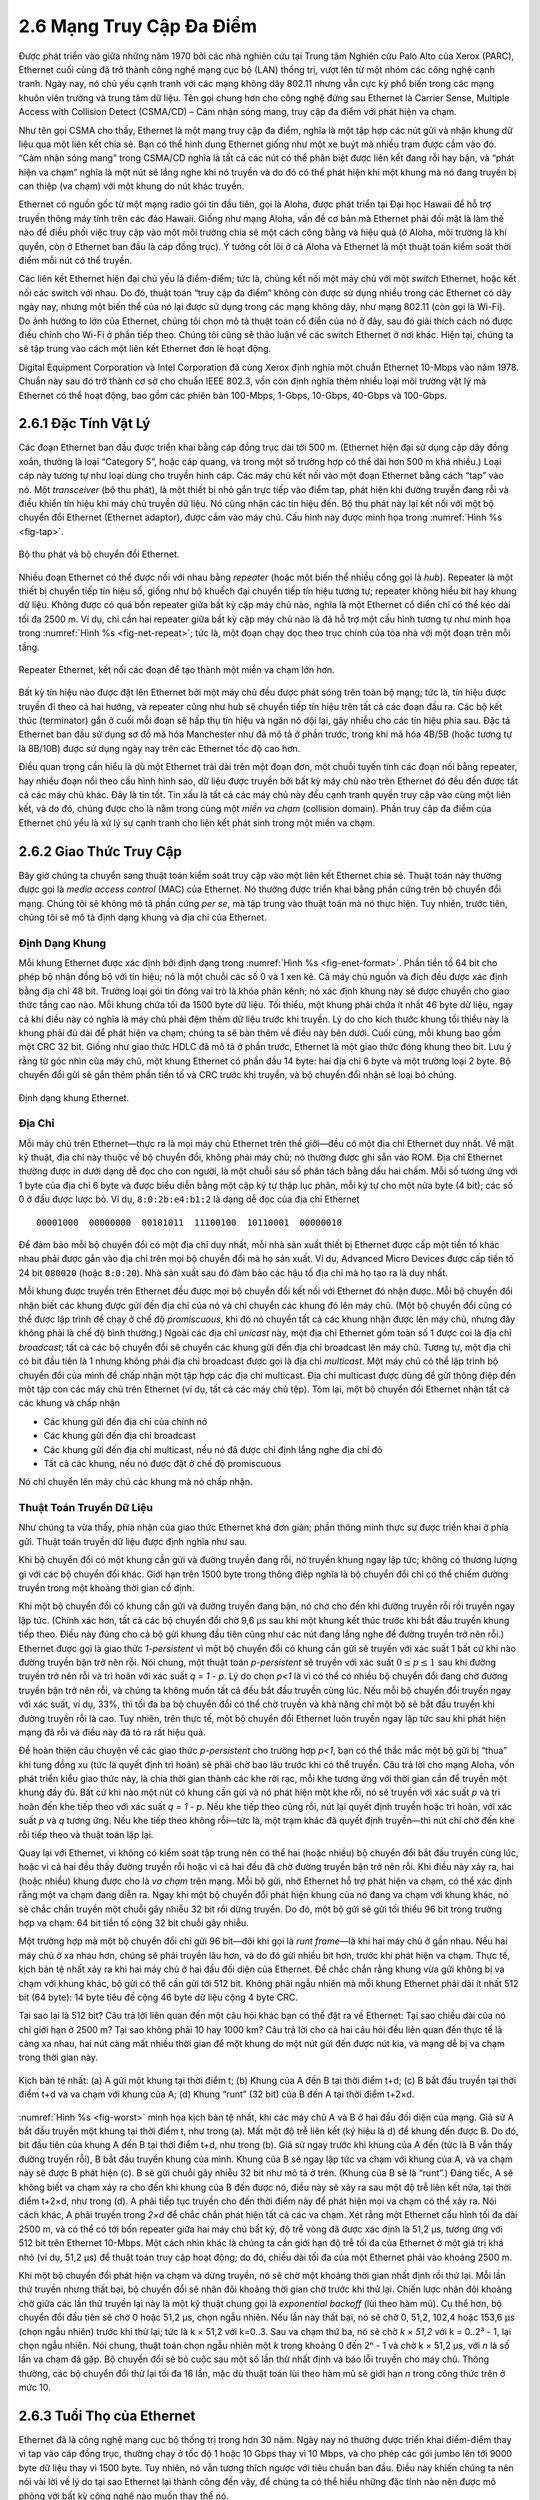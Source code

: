 2.6 Mạng Truy Cập Đa Điểm
=========================

Được phát triển vào giữa những năm 1970 bởi các nhà nghiên cứu tại Trung tâm Nghiên cứu Palo Alto của Xerox (PARC), Ethernet cuối cùng đã trở thành công nghệ mạng cục bộ (LAN) thống trị, vượt lên từ một nhóm các công nghệ cạnh tranh. Ngày nay, nó chủ yếu cạnh tranh với các mạng không dây 802.11 nhưng vẫn cực kỳ phổ biến trong các mạng khuôn viên trường và trung tâm dữ liệu. Tên gọi chung hơn cho công nghệ đứng sau Ethernet là Carrier Sense, Multiple Access with Collision Detect (CSMA/CD) – Cảm nhận sóng mang, truy cập đa điểm với phát hiện va chạm.

Như tên gọi CSMA cho thấy, Ethernet là một mạng truy cập đa điểm, nghĩa là một tập hợp các nút gửi và nhận khung dữ liệu qua một liên kết chia sẻ. Bạn có thể hình dung Ethernet giống như một xe buýt mà nhiều trạm được cắm vào đó. “Cảm nhận sóng mang” trong CSMA/CD nghĩa là tất cả các nút có thể phân biệt được liên kết đang rỗi hay bận, và “phát hiện va chạm” nghĩa là một nút sẽ lắng nghe khi nó truyền và do đó có thể phát hiện khi một khung mà nó đang truyền bị can thiệp (va chạm) với một khung do nút khác truyền.

Ethernet có nguồn gốc từ một mạng radio gói tin đầu tiên, gọi là Aloha, được phát triển tại Đại học Hawaii để hỗ trợ truyền thông máy tính trên các đảo Hawaii. Giống như mạng Aloha, vấn đề cơ bản mà Ethernet phải đối mặt là làm thế nào để điều phối việc truy cập vào một môi trường chia sẻ một cách công bằng và hiệu quả (ở Aloha, môi trường là khí quyển, còn ở Ethernet ban đầu là cáp đồng trục). Ý tưởng cốt lõi ở cả Aloha và Ethernet là một thuật toán kiểm soát thời điểm mỗi nút có thể truyền.

Các liên kết Ethernet hiện đại chủ yếu là điểm-điểm; tức là, chúng kết nối một máy chủ với một *switch* Ethernet, hoặc kết nối các switch với nhau. Do đó, thuật toán “truy cập đa điểm” không còn được sử dụng nhiều trong các Ethernet có dây ngày nay, nhưng một biến thể của nó lại được sử dụng trong các mạng không dây, như mạng 802.11 (còn gọi là Wi-Fi). Do ảnh hưởng to lớn của Ethernet, chúng tôi chọn mô tả thuật toán cổ điển của nó ở đây, sau đó giải thích cách nó được điều chỉnh cho Wi-Fi ở phần tiếp theo. Chúng tôi cũng sẽ thảo luận về các switch Ethernet ở nơi khác. Hiện tại, chúng ta sẽ tập trung vào cách một liên kết Ethernet đơn lẻ hoạt động.

Digital Equipment Corporation và Intel Corporation đã cùng Xerox định nghĩa một chuẩn Ethernet 10-Mbps vào năm 1978. Chuẩn này sau đó trở thành cơ sở cho chuẩn IEEE 802.3, vốn còn định nghĩa thêm nhiều loại môi trường vật lý mà Ethernet có thể hoạt động, bao gồm các phiên bản 100-Mbps, 1-Gbps, 10-Gbps, 40-Gbps và 100-Gbps.

2.6.1 Đặc Tính Vật Lý
---------------------

Các đoạn Ethernet ban đầu được triển khai bằng cáp đồng trục dài tới 500 m. (Ethernet hiện đại sử dụng cặp dây đồng xoắn, thường là loại “Category 5”, hoặc cáp quang, và trong một số trường hợp có thể dài hơn 500 m khá nhiều.) Loại cáp này tương tự như loại dùng cho truyền hình cáp. Các máy chủ kết nối vào một đoạn Ethernet bằng cách “tap” vào nó. Một *transceiver* (bộ thu phát), là một thiết bị nhỏ gắn trực tiếp vào điểm tap, phát hiện khi đường truyền đang rỗi và điều khiển tín hiệu khi máy chủ truyền dữ liệu. Nó cũng nhận các tín hiệu đến. Bộ thu phát này lại kết nối với một bộ chuyển đổi Ethernet (Ethernet adaptor), được cắm vào máy chủ. Cấu hình này được minh họa trong :numref:`Hình %s <fig-tap>`.

.. _fig-tap:
.. figure:: figures/f02-22-9780123850591.png
   :width: 300px
   :align: center

   Bộ thu phát và bộ chuyển đổi Ethernet.

Nhiều đoạn Ethernet có thể được nối với nhau bằng *repeater* (hoặc một biến thể nhiều cổng gọi là *hub*). Repeater là một thiết bị chuyển tiếp tín hiệu số, giống như bộ khuếch đại chuyển tiếp tín hiệu tương tự; repeater không hiểu bit hay khung dữ liệu. Không được có quá bốn repeater giữa bất kỳ cặp máy chủ nào, nghĩa là một Ethernet cổ điển chỉ có thể kéo dài tối đa 2500 m. Ví dụ, chỉ cần hai repeater giữa bất kỳ cặp máy chủ nào là đã hỗ trợ một cấu hình tương tự như minh họa trong :numref:`Hình %s <fig-net-repeat>`; tức là, một đoạn chạy dọc theo trục chính của tòa nhà với một đoạn trên mỗi tầng.

.. _fig-net-repeat:
.. figure:: figures/f02-23-9780123850591.png
   :width: 500px
   :align: center

   Repeater Ethernet, kết nối các đoạn để tạo thành một miền va chạm lớn hơn.

Bất kỳ tín hiệu nào được đặt lên Ethernet bởi một máy chủ đều được phát sóng trên toàn bộ mạng; tức là, tín hiệu được truyền đi theo cả hai hướng, và repeater cũng như hub sẽ chuyển tiếp tín hiệu trên tất cả các đoạn đầu ra. Các bộ kết thúc (terminator) gắn ở cuối mỗi đoạn sẽ hấp thụ tín hiệu và ngăn nó dội lại, gây nhiễu cho các tín hiệu phía sau. Đặc tả Ethernet ban đầu sử dụng sơ đồ mã hóa Manchester như đã mô tả ở phần trước, trong khi mã hóa 4B/5B (hoặc tương tự là 8B/10B) được sử dụng ngày nay trên các Ethernet tốc độ cao hơn.

Điều quan trọng cần hiểu là dù một Ethernet trải dài trên một đoạn đơn, một chuỗi tuyến tính các đoạn nối bằng repeater, hay nhiều đoạn nối theo cấu hình hình sao, dữ liệu được truyền bởi bất kỳ máy chủ nào trên Ethernet đó đều đến được tất cả các máy chủ khác. Đây là tin tốt. Tin xấu là tất cả các máy chủ này đều cạnh tranh quyền truy cập vào cùng một liên kết, và do đó, chúng được cho là nằm trong cùng một *miền va chạm* (collision domain). Phần truy cập đa điểm của Ethernet chủ yếu là xử lý sự cạnh tranh cho liên kết phát sinh trong một miền va chạm.

2.6.2 Giao Thức Truy Cập
------------------------

Bây giờ chúng ta chuyển sang thuật toán kiểm soát truy cập vào một liên kết Ethernet chia sẻ. Thuật toán này thường được gọi là *media access control* (MAC) của Ethernet. Nó thường được triển khai bằng phần cứng trên bộ chuyển đổi mạng. Chúng tôi sẽ không mô tả phần cứng *per se*, mà tập trung vào thuật toán mà nó thực hiện. Tuy nhiên, trước tiên, chúng tôi sẽ mô tả định dạng khung và địa chỉ của Ethernet.

Định Dạng Khung
~~~~~~~~~~~~~~~

Mỗi khung Ethernet được xác định bởi định dạng trong :numref:`Hình %s <fig-enet-format>`. Phần tiền tố 64 bit cho phép bộ nhận đồng bộ với tín hiệu; nó là một chuỗi các số 0 và 1 xen kẽ. Cả máy chủ nguồn và đích đều được xác định bằng địa chỉ 48 bit. Trường loại gói tin đóng vai trò là khóa phân kênh; nó xác định khung này sẽ được chuyển cho giao thức tầng cao nào. Mỗi khung chứa tối đa 1500 byte dữ liệu. Tối thiểu, một khung phải chứa ít nhất 46 byte dữ liệu, ngay cả khi điều này có nghĩa là máy chủ phải đệm thêm dữ liệu trước khi truyền. Lý do cho kích thước khung tối thiểu này là khung phải đủ dài để phát hiện va chạm; chúng ta sẽ bàn thêm về điều này bên dưới. Cuối cùng, mỗi khung bao gồm một CRC 32 bit. Giống như giao thức HDLC đã mô tả ở phần trước, Ethernet là một giao thức đóng khung theo bit. Lưu ý rằng từ góc nhìn của máy chủ, một khung Ethernet có phần đầu 14 byte: hai địa chỉ 6 byte và một trường loại 2 byte. Bộ chuyển đổi gửi sẽ gắn thêm phần tiền tố và CRC trước khi truyền, và bộ chuyển đổi nhận sẽ loại bỏ chúng.

.. _fig-enet-format:
.. figure:: figures/f02-25-9780123850591.png
   :width: 400px
   :align: center

   Định dạng khung Ethernet.

Địa Chỉ
~~~~~~~

Mỗi máy chủ trên Ethernet—thực ra là mọi máy chủ Ethernet trên thế giới—đều có một địa chỉ Ethernet duy nhất. Về mặt kỹ thuật, địa chỉ này thuộc về bộ chuyển đổi, không phải máy chủ; nó thường được ghi sẵn vào ROM. Địa chỉ Ethernet thường được in dưới dạng dễ đọc cho con người, là một chuỗi sáu số phân tách bằng dấu hai chấm. Mỗi số tương ứng với 1 byte của địa chỉ 6 byte và được biểu diễn bằng một cặp ký tự thập lục phân, mỗi ký tự cho một nửa byte (4 bit); các số 0 ở đầu được lược bỏ. Ví dụ, ``8:0:2b:e4:b1:2`` là dạng dễ đọc của địa chỉ Ethernet

::

   00001000  00000000  00101011  11100100  10110001  00000010

Để đảm bảo mỗi bộ chuyển đổi có một địa chỉ duy nhất, mỗi nhà sản xuất thiết bị Ethernet được cấp một tiền tố khác nhau phải được gắn vào địa chỉ trên mọi bộ chuyển đổi mà họ sản xuất. Ví dụ, Advanced Micro Devices được cấp tiền tố 24 bit ``080020`` (hoặc ``8:0:20``). Nhà sản xuất sau đó đảm bảo các hậu tố địa chỉ mà họ tạo ra là duy nhất.

Mỗi khung được truyền trên Ethernet đều được mọi bộ chuyển đổi kết nối với Ethernet đó nhận được. Mỗi bộ chuyển đổi nhận biết các khung được gửi đến địa chỉ của nó và chỉ chuyển các khung đó lên máy chủ. (Một bộ chuyển đổi cũng có thể được lập trình để chạy ở chế độ *promiscuous*, khi đó nó chuyển tất cả các khung nhận được lên máy chủ, nhưng đây không phải là chế độ bình thường.) Ngoài các địa chỉ *unicast* này, một địa chỉ Ethernet gồm toàn số 1 được coi là địa chỉ *broadcast*; tất cả các bộ chuyển đổi sẽ chuyển các khung gửi đến địa chỉ broadcast lên máy chủ. Tương tự, một địa chỉ có bit đầu tiên là 1 nhưng không phải địa chỉ broadcast được gọi là địa chỉ *multicast*. Một máy chủ có thể lập trình bộ chuyển đổi của mình để chấp nhận một tập hợp các địa chỉ multicast. Địa chỉ multicast được dùng để gửi thông điệp đến một tập con các máy chủ trên Ethernet (ví dụ, tất cả các máy chủ tệp). Tóm lại, một bộ chuyển đổi Ethernet nhận tất cả các khung và chấp nhận

-  Các khung gửi đến địa chỉ của chính nó

-  Các khung gửi đến địa chỉ broadcast

-  Các khung gửi đến địa chỉ multicast, nếu nó đã được chỉ định lắng nghe địa chỉ đó

-  Tất cả các khung, nếu nó được đặt ở chế độ promiscuous

Nó chỉ chuyển lên máy chủ các khung mà nó chấp nhận.

Thuật Toán Truyền Dữ Liệu
~~~~~~~~~~~~~~~~~~~~~~~~~

Như chúng ta vừa thấy, phía nhận của giao thức Ethernet khá đơn giản; phần thông minh thực sự được triển khai ở phía gửi. Thuật toán truyền dữ liệu được định nghĩa như sau.

Khi bộ chuyển đổi có một khung cần gửi và đường truyền đang rỗi, nó truyền khung ngay lập tức; không có thương lượng gì với các bộ chuyển đổi khác. Giới hạn trên 1500 byte trong thông điệp nghĩa là bộ chuyển đổi chỉ có thể chiếm đường truyền trong một khoảng thời gian cố định.

Khi một bộ chuyển đổi có khung cần gửi và đường truyền đang bận, nó chờ cho đến khi đường truyền rỗi rồi truyền ngay lập tức. (Chính xác hơn, tất cả các bộ chuyển đổi chờ 9,6 μs sau khi một khung kết thúc trước khi bắt đầu truyền khung tiếp theo. Điều này đúng cho cả bộ gửi khung đầu tiên cũng như các nút đang lắng nghe để đường truyền trở nên rỗi.) Ethernet được gọi là giao thức *1-persistent* vì một bộ chuyển đổi có khung cần gửi sẽ truyền với xác suất 1 bất cứ khi nào đường truyền bận trở nên rỗi. Nói chung, một thuật toán *p-persistent* sẽ truyền với xác suất :math:`0 \le p \le 1` sau khi đường truyền trở nên rỗi và trì hoãn với xác suất *q = 1 - p*. Lý do chọn *p<1* là vì có thể có nhiều bộ chuyển đổi đang chờ đường truyền bận trở nên rỗi, và chúng ta không muốn tất cả đều bắt đầu truyền cùng lúc. Nếu mỗi bộ chuyển đổi truyền ngay với xác suất, ví dụ, 33%, thì tối đa ba bộ chuyển đổi có thể chờ truyền và khả năng chỉ một bộ sẽ bắt đầu truyền khi đường truyền rỗi là cao. Tuy nhiên, trên thực tế, một bộ chuyển đổi Ethernet luôn truyền ngay lập tức sau khi phát hiện mạng đã rỗi và điều này đã tỏ ra rất hiệu quả.

Để hoàn thiện câu chuyện về các giao thức *p-persistent* cho trường hợp *p<1*, bạn có thể thắc mắc một bộ gửi bị “thua” khi tung đồng xu (tức là quyết định trì hoãn) sẽ phải chờ bao lâu trước khi có thể truyền. Câu trả lời cho mạng Aloha, vốn phát triển kiểu giao thức này, là chia thời gian thành các khe rời rạc, mỗi khe tương ứng với thời gian cần để truyền một khung đầy đủ. Bất cứ khi nào một nút có khung cần gửi và nó phát hiện một khe rỗi, nó sẽ truyền với xác suất *p* và trì hoãn đến khe tiếp theo với xác suất *q = 1 - p*. Nếu khe tiếp theo cũng rỗi, nút lại quyết định truyền hoặc trì hoãn, với xác suất *p* và *q* tương ứng. Nếu khe tiếp theo không rỗi—tức là, một trạm khác đã quyết định truyền—thì nút chỉ chờ đến khe rỗi tiếp theo và thuật toán lặp lại.

Quay lại với Ethernet, vì không có kiểm soát tập trung nên có thể hai (hoặc nhiều) bộ chuyển đổi bắt đầu truyền cùng lúc, hoặc vì cả hai đều thấy đường truyền rỗi hoặc vì cả hai đều đã chờ đường truyền bận trở nên rỗi. Khi điều này xảy ra, hai (hoặc nhiều) khung được cho là *va chạm* trên mạng. Mỗi bộ gửi, nhờ Ethernet hỗ trợ phát hiện va chạm, có thể xác định rằng một va chạm đang diễn ra. Ngay khi một bộ chuyển đổi phát hiện khung của nó đang va chạm với khung khác, nó sẽ chắc chắn truyền một chuỗi gây nhiễu 32 bit rồi dừng truyền. Do đó, một bộ gửi sẽ gửi tối thiểu 96 bit trong trường hợp va chạm: 64 bit tiền tố cộng 32 bit chuỗi gây nhiễu.

Một trường hợp mà một bộ chuyển đổi chỉ gửi 96 bit—đôi khi gọi là *runt frame*—là khi hai máy chủ ở gần nhau. Nếu hai máy chủ ở xa nhau hơn, chúng sẽ phải truyền lâu hơn, và do đó gửi nhiều bit hơn, trước khi phát hiện va chạm. Thực tế, kịch bản tệ nhất xảy ra khi hai máy chủ ở hai đầu đối diện của Ethernet. Để chắc chắn rằng khung vừa gửi không bị va chạm với khung khác, bộ gửi có thể cần gửi tới 512 bit. Không phải ngẫu nhiên mà mỗi khung Ethernet phải dài ít nhất 512 bit (64 byte): 14 byte tiêu đề cộng 46 byte dữ liệu cộng 4 byte CRC.

Tại sao lại là 512 bit? Câu trả lời liên quan đến một câu hỏi khác bạn có thể đặt ra về Ethernet: Tại sao chiều dài của nó chỉ giới hạn ở 2500 m? Tại sao không phải 10 hay 1000 km? Câu trả lời cho cả hai câu hỏi đều liên quan đến thực tế là càng xa nhau, hai nút càng mất nhiều thời gian để một khung do một nút gửi đến được nút kia, và mạng dễ bị va chạm trong thời gian này.

.. _fig-worst:
.. figure:: figures/f02-26-9780123850591.png
   :width: 350px
   :align: center

   Kịch bản tệ nhất: (a) A gửi một khung tại thời điểm t;
   (b) Khung của A đến B tại thời điểm t+d; (c) B bắt đầu truyền
   tại thời điểm t+d và va chạm với khung của A; (d) Khung “runt” (32 bit)
   của B đến A tại thời điểm t+2×d.

:numref:`Hình %s <fig-worst>` minh họa kịch bản tệ nhất, khi các máy chủ A và B ở hai đầu đối diện của mạng. Giả sử A bắt đầu truyền một khung tại thời điểm t, như trong (a). Mất một độ trễ liên kết (ký hiệu là d) để khung đến được B. Do đó, bit đầu tiên của khung A đến B tại thời điểm t+d, như trong (b). Giả sử ngay trước khi khung của A đến (tức là B vẫn thấy đường truyền rỗi), B bắt đầu truyền khung của mình. Khung của B sẽ ngay lập tức va chạm với khung của A, và va chạm này sẽ được B phát hiện (c). B sẽ gửi chuỗi gây nhiễu 32 bit như mô tả ở trên. (Khung của B sẽ là “runt”.) Đáng tiếc, A sẽ không biết va chạm xảy ra cho đến khi khung của B đến được nó, điều này sẽ xảy ra sau một độ trễ liên kết nữa, tại thời điểm t+2×d, như trong (d). A phải tiếp tục truyền cho đến thời điểm này để phát hiện mọi va chạm có thể xảy ra. Nói cách khác, A phải truyền trong *2×d* để chắc chắn phát hiện tất cả các va chạm. Xét rằng một Ethernet cấu hình tối đa dài 2500 m, và có thể có tới bốn repeater giữa hai máy chủ bất kỳ, độ trễ vòng đã được xác định là 51,2 μs, tương ứng với 512 bit trên Ethernet 10-Mbps. Một cách nhìn khác là chúng ta cần giới hạn độ trễ tối đa của Ethernet ở một giá trị khá nhỏ (ví dụ, 51,2 μs) để thuật toán truy cập hoạt động; do đó, chiều dài tối đa của một Ethernet phải vào khoảng 2500 m.

Khi một bộ chuyển đổi phát hiện va chạm và dừng truyền, nó sẽ chờ một khoảng thời gian nhất định rồi thử lại. Mỗi lần thử truyền nhưng thất bại, bộ chuyển đổi sẽ nhân đôi khoảng thời gian chờ trước khi thử lại. Chiến lược nhân đôi khoảng chờ giữa các lần thử truyền lại này là một kỹ thuật chung gọi là *exponential backoff* (lùi theo hàm mũ). Cụ thể hơn, bộ chuyển đổi đầu tiên sẽ chờ 0 hoặc 51,2 μs, chọn ngẫu nhiên. Nếu lần này thất bại, nó sẽ chờ 0, 51,2, 102,4 hoặc 153,6 μs (chọn ngẫu nhiên) trước khi thử lại; tức là k × 51,2 với k=0..3. Sau va chạm thứ ba, nó sẽ chờ *k × 51,2* với k = 0..2³ - 1, lại chọn ngẫu nhiên. Nói chung, thuật toán chọn ngẫu nhiên một *k* trong khoảng 0 đến 2ⁿ - 1 và chờ k × 51,2 μs, với *n* là số lần va chạm đã gặp. Bộ chuyển đổi sẽ bỏ cuộc sau một số lần thử nhất định và báo lỗi truyền cho máy chủ. Thông thường, các bộ chuyển đổi thử lại tối đa 16 lần, mặc dù thuật toán lùi theo hàm mũ sẽ giới hạn *n* trong công thức trên ở mức 10.

2.6.3 Tuổi Thọ của Ethernet
---------------------------

Ethernet đã là công nghệ mạng cục bộ thống trị trong hơn 30 năm. Ngày nay nó thường được triển khai điểm-điểm thay vì tap vào cáp đồng trục, thường chạy ở tốc độ 1 hoặc 10 Gbps thay vì 10 Mbps, và cho phép các gói jumbo lên tới 9000 byte dữ liệu thay vì 1500 byte. Tuy nhiên, nó vẫn tương thích ngược với tiêu chuẩn ban đầu. Điều này khiến chúng ta nên nói vài lời về lý do tại sao Ethernet lại thành công đến vậy, để chúng ta có thể hiểu những đặc tính nào nên được mô phỏng với bất kỳ công nghệ nào muốn thay thế nó.

Thứ nhất, Ethernet cực kỳ dễ quản trị và bảo trì: Không có bảng định tuyến hay cấu hình nào cần cập nhật, và việc thêm một máy chủ mới vào mạng rất dễ dàng. Thật khó tưởng tượng một mạng nào đơn giản hơn để quản trị. Thứ hai, nó rẻ: cáp/quang khá rẻ, và chi phí duy nhất khác là bộ chuyển đổi mạng trên mỗi máy chủ. Ethernet đã ăn sâu vào thực tế vì những lý do này, và bất kỳ phương pháp dựa trên switch nào muốn thay thế nó đều đòi hỏi đầu tư thêm vào hạ tầng (các switch), ngoài chi phí cho mỗi bộ chuyển đổi. Biến thể dựa trên switch của Ethernet cuối cùng đã thành công trong việc thay thế Ethernet truy cập đa điểm, nhưng chủ yếu là vì nó có thể *triển khai từng bước*—với một số máy chủ kết nối điểm-điểm tới switch trong khi các máy chủ khác vẫn tap vào cáp đồng trục và kết nối với repeater hoặc hub—tất cả vẫn giữ được sự đơn giản trong quản trị mạng.

